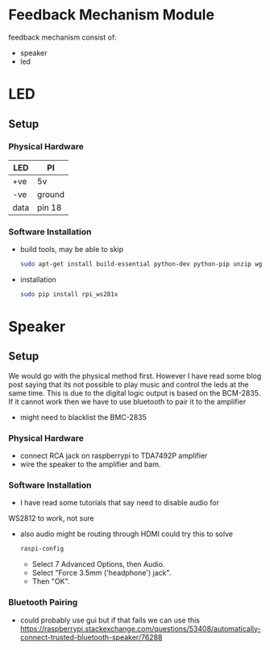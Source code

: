 #+FILETAGS: :feedback:
* Feedback Mechanism Module
  feedback mechanism consist of:
  - speaker
  - led
* LED
** Setup
*** Physical Hardware
    | LED  | PI     |
    |------+--------|
    | +ve  | 5v     |
    | -ve  | ground |
    | data | pin 18 |
*** Software Installation
    - build tools, may be able to skip
      #+BEGIN_SRC sh
        sudo apt-get install build-essential python-dev python-pip unzip wget scons swig
      #+END_SRC
    - installation
      #+BEGIN_SRC sh
        sudo pip install rpi_ws281x
      #+END_SRC
* Speaker
** Setup
   We would go with the physical method first. However I have read
   some blog post saying that its not possible to play music and
   control the leds at the same time. This is due to the digital logic
   output is based on the BCM-2835. If it cannot work then we have to
   use bluetooth to pair it to the amplifier
   - might need to blacklist the BMC-2835
*** Physical Hardware
    - connect RCA jack on raspberrypi to TDA7492P amplifier
    - wire the speaker to the amplifier and bam.
*** Software Installation
    - I have read some tutorials that say need to disable audio for
    WS2812 to work, not sure
    - also audio might be routing through HDMI could try this to solve
      #+BEGIN_SRC sh
        raspi-config
      #+END_SRC
      - Select 7 Advanced Options, then Audio.
      - Select "Force 3.5mm ('headphone') jack".
      - Then "OK".
*** Bluetooth Pairing
    - could probably use gui but if that fails we can use this https://raspberrypi.stackexchange.com/questions/53408/automatically-connect-trusted-bluetooth-speaker/76288
